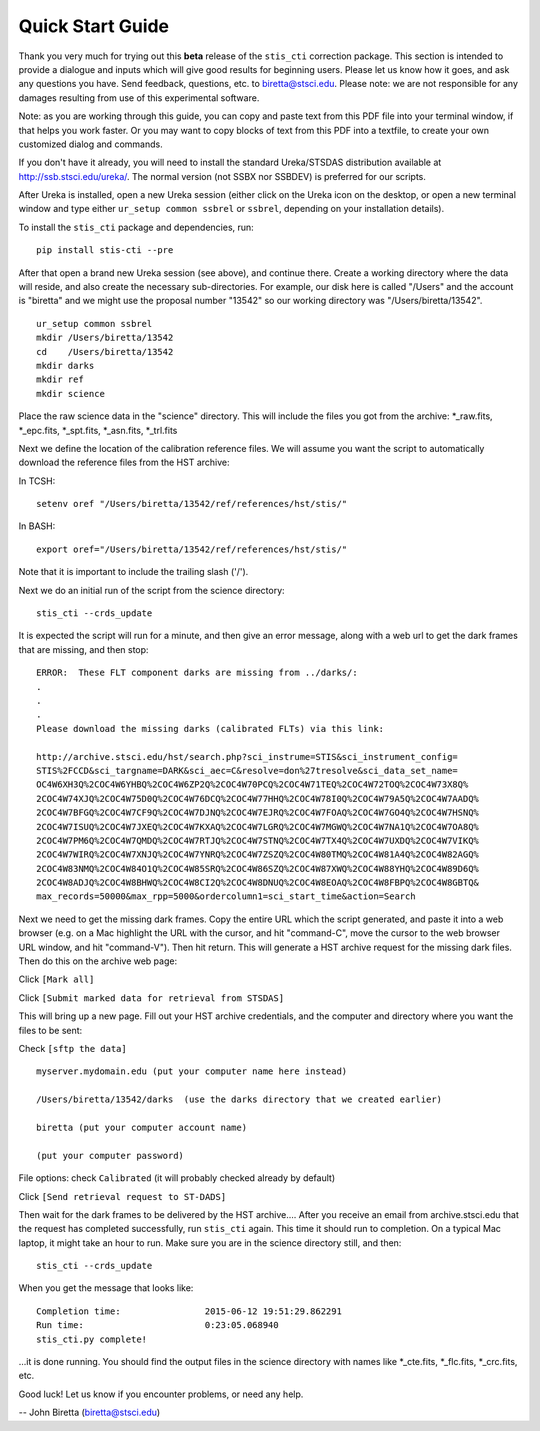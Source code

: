 =================
Quick Start Guide
=================

Thank you very much for trying out this **beta** release of the
``stis_cti`` correction package.  This section is intended to provide a dialogue and inputs which will give good results for beginning users. 
Please let us know how it goes, and ask any questions you have.  Send
feedback, questions, etc. to biretta@stsci.edu.
Please note: we are not responsible for any damages resulting from
use of this experimental software.

Note: as you are working through this guide, you can copy and paste
text from this PDF file into your terminal window, if that helps you
work faster.  Or you may want to copy blocks of text from this PDF into a textfile,
to create your own customized dialog and commands.

If you don't have it already, you will need to install the standard
Ureka/STSDAS distribution available at
http://ssb.stsci.edu/ureka/. The normal version (not SSBX nor SSBDEV)
is preferred for our scripts.

After Ureka is installed, open a new Ureka session (either click on the
Ureka icon on the desktop, or open a new terminal window and type either ``ur_setup common ssbrel``
or ``ssbrel``, depending on your installation details).

To install the ``stis_cti`` package and dependencies, run:

::
  
  pip install stis-cti --pre

After that open a brand new Ureka session (see above), and continue there.  
Create a working directory where the data will reside, and also create the 
necessary sub-directories.  For example, our disk here is called "/Users" 
and the account is "biretta" and we might use the proposal number "13542" 
so our working directory was "/Users/biretta/13542".

::
  
  ur_setup common ssbrel
  mkdir /Users/biretta/13542
  cd    /Users/biretta/13542
  mkdir darks
  mkdir ref
  mkdir science

Place the raw science data in the "science" directory.  This will
include the files you got from the archive: \*_raw.fits, \*_epc.fits, \*_spt.fits, \*_asn.fits, \*_trl.fits

Next we define the location of the calibration reference files. We will assume 
you want the script to automatically download the reference files from the HST 
archive:  

In TCSH:

::
  
  setenv oref "/Users/biretta/13542/ref/references/hst/stis/"

In BASH:

::
  
  export oref="/Users/biretta/13542/ref/references/hst/stis/"

Note that it is important to include the trailing slash ('/').

Next we do an initial run of the script from the science directory:

::
  
  stis_cti --crds_update

It is expected the script will run for a minute, and then give an
error message, along with a web url to get the dark frames that are
missing, and then stop:

::
   
   ERROR:  These FLT component darks are missing from ../darks/:
   .
   .
   .
   Please download the missing darks (calibrated FLTs) via this link:
  
   http://archive.stsci.edu/hst/search.php?sci_instrume=STIS&sci_instrument_config=
   STIS%2FCCD&sci_targname=DARK&sci_aec=C&resolve=don%27tresolve&sci_data_set_name=
   OC4W6XH3Q%2COC4W6YHBQ%2COC4W6ZP2Q%2COC4W70PCQ%2COC4W71TEQ%2COC4W72TOQ%2COC4W73X8Q%
   2COC4W74XJQ%2COC4W75D0Q%2COC4W76DCQ%2COC4W77HHQ%2COC4W78I0Q%2COC4W79A5Q%2COC4W7AADQ%
   2COC4W7BFGQ%2COC4W7CF9Q%2COC4W7DJNQ%2COC4W7EJRQ%2COC4W7FOAQ%2COC4W7GO4Q%2COC4W7HSNQ%
   2COC4W7ISUQ%2COC4W7JXEQ%2COC4W7KXAQ%2COC4W7LGRQ%2COC4W7MGWQ%2COC4W7NA1Q%2COC4W7OA8Q%
   2COC4W7PM6Q%2COC4W7QMDQ%2COC4W7RTJQ%2COC4W7STNQ%2COC4W7TX4Q%2COC4W7UXDQ%2COC4W7VIKQ%
   2COC4W7WIRQ%2COC4W7XNJQ%2COC4W7YNRQ%2COC4W7ZSZQ%2COC4W80TMQ%2COC4W81A4Q%2COC4W82AGQ%
   2COC4W83NMQ%2COC4W84O1Q%2COC4W85SRQ%2COC4W86SZQ%2COC4W87XWQ%2COC4W88YHQ%2COC4W89D6Q%
   2COC4W8ADJQ%2COC4W8BHWQ%2COC4W8CI2Q%2COC4W8DNUQ%2COC4W8EOAQ%2COC4W8FBPQ%2COC4W8GBTQ&
   max_records=50000&max_rpp=5000&ordercolumn1=sci_start_time&action=Search

Next we need to get the missing dark frames.  Copy the entire URL which the script generated, and paste 
it into a web browser (e.g. on a Mac highlight the URL with the cursor, and hit "command-C", move the cursor 
to the web browser URL window, and hit "command-V").  Then hit return.  This will generate a HST archive 
request for the missing dark files.  Then do this on the archive web page:

Click ``[Mark all]``

Click ``[Submit marked data for retrieval from STSDAS]``

This will bring up a new page.  Fill out your HST archive credentials,
and the computer and directory where you want the files to be sent:

Check ``[sftp the data]``

::
  
  myserver.mydomain.edu (put your computer name here instead)

  /Users/biretta/13542/darks  (use the darks directory that we created earlier)

  biretta (put your computer account name)

  (put your computer password)

File options: check ``Calibrated`` (it will probably checked already by default)

Click ``[Send retrieval request to ST-DADS]``

Then wait for the dark frames to be delivered by the HST archive....
After you receive an email from archive.stsci.edu that the request has
completed successfully, run ``stis_cti`` again.  This time it should run
to completion.  On a typical Mac laptop, it might take an hour to
run.  Make sure you are in the science directory still, and then:

::
  
  stis_cti --crds_update

When you get the message that looks like:

.. parsed-literal:: 
   
   Completion time:                2015-06-12 19:51:29.862291
   Run time:                       0:23:05.068940
   stis_cti.py complete!


...it is done running.  You should find the output files in the science directory with names like \*_cte.fits, \*_flc.fits, \*_crc.fits, etc.

Good luck!  Let us know if you encounter problems, or need any help.

-- John Biretta  (biretta@stsci.edu)

